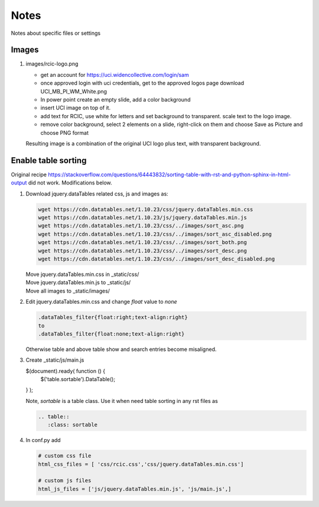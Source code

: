 
Notes 
============

Notes about specific files or settings 


Images 
-------

1. images/rcic-logo.png 

   - get an account for https://uci.widencollective.com/login/sam
   - once approved login with uci credentials, get to the approved logos page
     download UCI_MB_PI_WM_White.png  
   - In power point create an empty slide, add a color background
   - insert UCI image on top of it.
   - add text for RCIC, use white for letters and set background to transparent.
     scale text to the logo image.
   - remove color background, select 2 elements on a slide, right-click on them
     and choose Save as Picture and choose PNG format

   Resulting image is a combination of the original UCI logo plus text,
   with transparent background.


Enable table sorting
--------------------

Original recipe https://stackoverflow.com/questions/64443832/sorting-table-with-rst-and-python-sphinx-in-html-output
did not work.  Modifications below.

1. Download jquery.dataTables related css, js and images as:

   .. code-block:: bash

      wget https://cdn.datatables.net/1.10.23/css/jquery.dataTables.min.css
      wget https://cdn.datatables.net/1.10.23/js/jquery.dataTables.min.js
      wget https://cdn.datatables.net/1.10.23/css/../images/sort_asc.png
      wget https://cdn.datatables.net/1.10.23/css/../images/sort_asc_disabled.png
      wget https://cdn.datatables.net/1.10.23/css/../images/sort_both.png
      wget https://cdn.datatables.net/1.10.23/css/../images/sort_desc.png          
      wget https://cdn.datatables.net/1.10.23/css/../images/sort_desc_disabled.png

   | Move jquery.dataTables.min.css in _static/css/
   | Move jquery.dataTables.min.js to _static/js/ 
   | Move all images to _static/images/

2. Edit jquery.dataTables.min.css and change  *float* value to *none*

   .. code-block:: text
    
      .dataTables_filter{float:right;text-align:right} 
      to
      .dataTables_filter{float:none;text-align:right} 

   Otherwise table and above table show and search entries become misaligned.

3. Create _static/js/main.js

   .. code-block:: js

   $(document).ready( function () {
       $('table.sortable').DataTable();
   } );

   Note, *sortable* is a table class. Use it when need table sorting in any
   rst files as

   .. code-block:: rst

      .. table::
         :class: sortable

4. In conf.py add

   .. code-block:: text

      # custom css file
      html_css_files = [ 'css/rcic.css','css/jquery.dataTables.min.css']

      # custom js files
      html_js_files = ['js/jquery.dataTables.min.js', 'js/main.js',]
